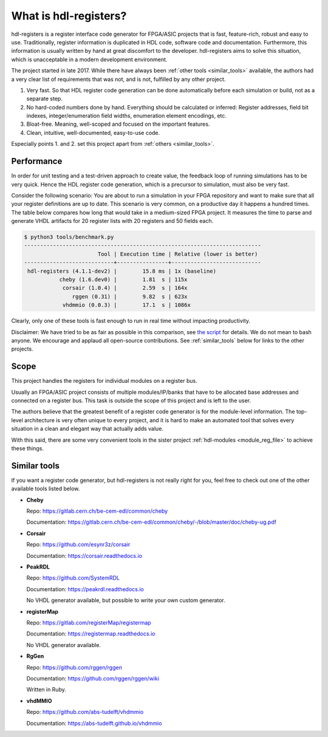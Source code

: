 What is hdl-registers?
======================

hdl-registers is a register interface code generator for FPGA/ASIC projects that is
fast, feature-rich, robust and easy to use.
Traditionally, register information is duplicated in HDL code, software code and documentation.
Furthermore, this information is usually written by hand at great discomfort to the developer.
hdl-registers aims to solve this situation, which is unacceptable in a modern
development environment.

The project started in late 2017.
While there have always been :ref:`other tools <similar_tools>` available, the authors had a very
clear list of requirements that was not, and is not, fulfilled by any other project.

1. Very fast.
   So that HDL register code generation can be done automatically before each simulation or build,
   not as a separate step.
2. No hard-coded numbers done by hand.
   Everything should be calculated or inferred:
   Register addresses, field bit indexes, integer/enumeration field widths,
   enumeration element encodings, etc.
3. Bloat-free.
   Meaning, well-scoped and focused on the important features.
4. Clean, intuitive, well-documented, easy-to-use code.

Especially points 1. and 2. set this project apart from :ref:`others <similar_tools>`.


.. _performance:

Performance
-----------

In order for unit testing and a test-driven approach to create value, the feedback loop of running
simulations has to be very quick.
Hence the HDL register code generation, which is a precursor to simulation, must also be very fast.

Consider the following scenario: You are about to run a simulation in your FPGA repository and want
to make sure that all your register definitions are up to date.
This scenario is very common, on a productive day it happens a hundred times.
The table below compares how long that would take in a medium-sized FPGA project.
It measures the time to parse and generate VHDL artifacts for 20 register lists with 20 registers
and 50 fields each.


.. code-block:: none

  $ python3 tools/benchmark.py
  --------------------------------------------------------------------------
                         Tool | Execution time | Relative (lower is better)
  ----------------------------+----------------+----------------------------
   hdl-registers (4.1.1-dev2) |        15.8 ms | 1x (baseline)
             cheby (1.6.dev0) |        1.81  s | 115x
              corsair (1.0.4) |        2.59  s | 164x
                 rggen (0.31) |        9.82  s | 623x
              vhdmmio (0.0.3) |        17.1  s | 1086x

Clearly, only one of these tools is fast enough to run in real time without impacting productivity.

Disclaimer:
We have tried to be as fair as possible in this comparison, see
`the script <https://github.com/hdl-registers/hdl-registers/blob/main/tools/benchmark.py>`_
for details.
We do not mean to bash anyone.
We encourage and applaud all open-source contributions.
See :ref:`similar_tools` below for links to the other projects.


Scope
-----

This project handles the registers for individual modules on a register bus.

Usually an FPGA/ASIC project consists of multiple modules/IP/banks that have to be allocated base
addresses and connected on a register bus.
This task is outside the scope of this project and is left to the user.

The authors believe that the greatest benefit of a register code generator is
for the module-level information.
The top-level architecture is very often unique to every project, and it is hard to make an
automated tool that solves every situation in a clean and elegant way that actually adds value.

With this said, there are some very convenient tools in the sister project
:ref:`hdl-modules <module_reg_file>` to achieve these things.


.. _similar_tools:

Similar tools
-------------

If you want a register code generator, but hdl-registers is not really right for you,
feel free to check out one of the other available tools listed below.


* **Cheby**

  Repo: https://gitlab.cern.ch/be-cem-edl/common/cheby

  Documentation: https://gitlab.cern.ch/be-cem-edl/common/cheby/-/blob/master/doc/cheby-ug.pdf

* **Corsair**

  Repo: https://github.com/esynr3z/corsair

  Documentation: https://corsair.readthedocs.io

* **PeakRDL**

  Repo: https://github.com/SystemRDL

  Documentation: https://peakrdl.readthedocs.io

  No VHDL generator available, but possible to write your own custom generator.

* **registerMap**

  Repo: https://gitlab.com/registerMap/registermap

  Documentation: https://registermap.readthedocs.io

  No VHDL generator available.

* **RgGen**

  Repo: https://github.com/rggen/rggen

  Documentation: https://github.com/rggen/rggen/wiki

  Written in Ruby.

* **vhdMMIO**

  Repo: https://github.com/abs-tudelft/vhdmmio

  Documentation: https://abs-tudelft.github.io/vhdmmio

